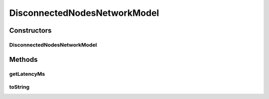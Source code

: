 .. java:import:: java.util Set

.. java:import:: se.sics.kompics.network Msg

.. java:import:: se.sics.kompics.simulator.network NetworkModel

.. java:import:: se.sics.kompics.simulator.network.identifier Identifier

.. java:import:: se.sics.kompics.simulator.network.identifier IdentifierExtractor

DisconnectedNodesNetworkModel
=============================

.. java:package:: se.sics.kompics.simulator.network.impl
   :noindex:

.. java:type:: public class DisconnectedNodesNetworkModel implements NetworkModel

   :author: Alex Ormenisan

Constructors
------------
DisconnectedNodesNetworkModel
^^^^^^^^^^^^^^^^^^^^^^^^^^^^^

.. java:constructor:: public DisconnectedNodesNetworkModel(IdentifierExtractor idE, NetworkModel baseNM, Set<Identifier> disconnectedNodes)
   :outertype: DisconnectedNodesNetworkModel

Methods
-------
getLatencyMs
^^^^^^^^^^^^

.. java:method:: @Override public long getLatencyMs(Msg message)
   :outertype: DisconnectedNodesNetworkModel

toString
^^^^^^^^

.. java:method:: @Override public String toString()
   :outertype: DisconnectedNodesNetworkModel

